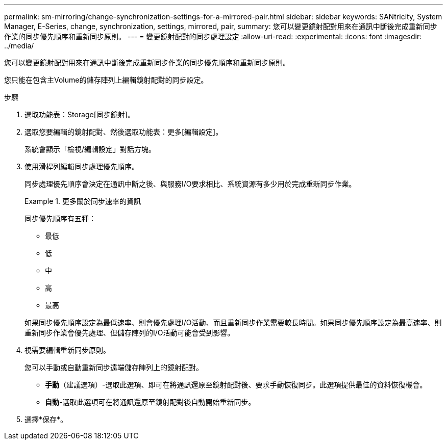 ---
permalink: sm-mirroring/change-synchronization-settings-for-a-mirrored-pair.html 
sidebar: sidebar 
keywords: SANtricity, System Manager, E-Series, change, synchronization, settings, mirrored, pair, 
summary: 您可以變更鏡射配對用來在通訊中斷後完成重新同步作業的同步優先順序和重新同步原則。 
---
= 變更鏡射配對的同步處理設定
:allow-uri-read: 
:experimental: 
:icons: font
:imagesdir: ../media/


[role="lead"]
您可以變更鏡射配對用來在通訊中斷後完成重新同步作業的同步優先順序和重新同步原則。

您只能在包含主Volume的儲存陣列上編輯鏡射配對的同步設定。

.步驟
. 選取功能表：Storage[同步鏡射]。
. 選取您要編輯的鏡射配對、然後選取功能表：更多[編輯設定]。
+
系統會顯示「檢視/編輯設定」對話方塊。

. 使用滑桿列編輯同步處理優先順序。
+
同步處理優先順序會決定在通訊中斷之後、與服務I/O要求相比、系統資源有多少用於完成重新同步作業。

+
.更多關於同步速率的資訊
====
同步優先順序有五種：

** 最低
** 低
** 中
** 高
** 最高


====
+
如果同步優先順序設定為最低速率、則會優先處理I/O活動、而且重新同步作業需要較長時間。如果同步優先順序設定為最高速率、則重新同步作業會優先處理、但儲存陣列的I/O活動可能會受到影響。

. 視需要編輯重新同步原則。
+
您可以手動或自動重新同步遠端儲存陣列上的鏡射配對。

+
** *手動*（建議選項）-選取此選項、即可在將通訊還原至鏡射配對後、要求手動恢復同步。此選項提供最佳的資料恢復機會。
** *自動*-選取此選項可在將通訊還原至鏡射配對後自動開始重新同步。


. 選擇*保存*。

